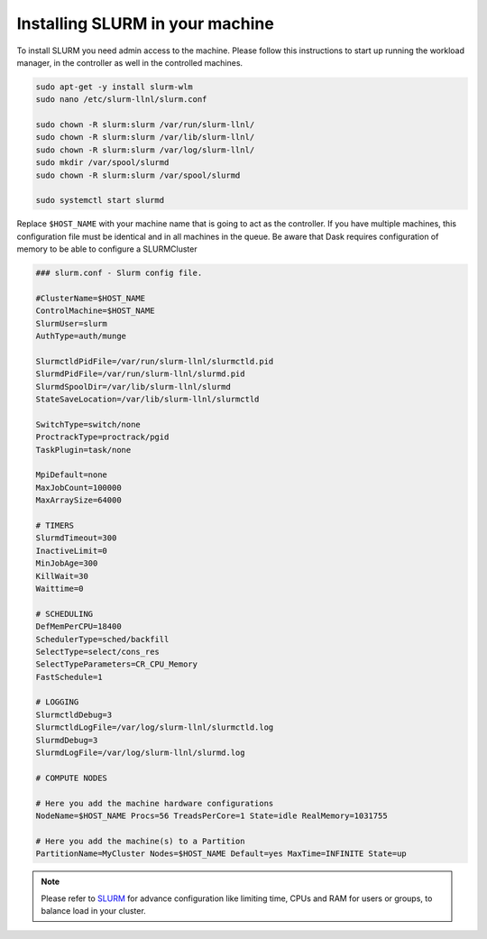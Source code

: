 .. _SLURM-instructions:

Installing SLURM in your machine
================================

To install SLURM you need admin access to the machine. Please follow this
instructions to start up running the workload manager, in the controller as well
in the controlled machines.

.. code-block:: bash

	sudo apt-get -y install slurm-wlm
	sudo nano /etc/slurm-llnl/slurm.conf

	sudo chown -R slurm:slurm /var/run/slurm-llnl/
	sudo chown -R slurm:slurm /var/lib/slurm-llnl/
	sudo chown -R slurm:slurm /var/log/slurm-llnl/
	sudo mkdir /var/spool/slurmd
	sudo chown -R slurm:slurm /var/spool/slurmd

	sudo systemctl start slurmd

Replace ``$HOST_NAME`` with your machine name that is going to act as the
controller. If you have multiple machines, this configuration file must be
identical and in all machines in the queue. Be aware that Dask requires
configuration of memory to be able to configure a SLURMCluster

.. code-block:: vim

	### slurm.conf - Slurm config file.

	#ClusterName=$HOST_NAME
	ControlMachine=$HOST_NAME
	SlurmUser=slurm
	AuthType=auth/munge

	SlurmctldPidFile=/var/run/slurm-llnl/slurmctld.pid
	SlurmdPidFile=/var/run/slurm-llnl/slurmd.pid
	SlurmdSpoolDir=/var/lib/slurm-llnl/slurmd
	StateSaveLocation=/var/lib/slurm-llnl/slurmctld

	SwitchType=switch/none
	ProctrackType=proctrack/pgid
	TaskPlugin=task/none

	MpiDefault=none
	MaxJobCount=100000
	MaxArraySize=64000

	# TIMERS
	SlurmdTimeout=300
	InactiveLimit=0
	MinJobAge=300
	KillWait=30
	Waittime=0

	# SCHEDULING
	DefMemPerCPU=18400
	SchedulerType=sched/backfill
	SelectType=select/cons_res
	SelectTypeParameters=CR_CPU_Memory
	FastSchedule=1

	# LOGGING
	SlurmctldDebug=3
	SlurmctldLogFile=/var/log/slurm-llnl/slurmctld.log
	SlurmdDebug=3
	SlurmdLogFile=/var/log/slurm-llnl/slurmd.log

	# COMPUTE NODES

	# Here you add the machine hardware configurations
	NodeName=$HOST_NAME Procs=56 TreadsPerCore=1 State=idle RealMemory=1031755

	# Here you add the machine(s) to a Partition
	PartitionName=MyCluster Nodes=$HOST_NAME Default=yes MaxTime=INFINITE State=up

.. note::
	Please refer to `SLURM`_ for advance configuration like limiting time, CPUs
	and RAM for users or groups, to balance load in your cluster.

.. refs
.. _KaSim: https://github.com/Kappa-Dev/KaSim
.. _NFsim: https://github.com/RuleWorld/nfsim
.. _BioNetGen2: https://github.com/RuleWorld/bionetgen
.. _PISKaS: https://github.com/DLab/PISKaS
.. _BioNetFit: https://github.com/RuleWorld/BioNetFit
.. _SLURM: https://slurm.schedmd.com/

.. _Kappa: https://www.kappalanguage.org/
.. _BioNetGen: http://www.csb.pitt.edu/Faculty/Faeder/?page_id=409
.. _pandas: https://pandas.pydata.org/
